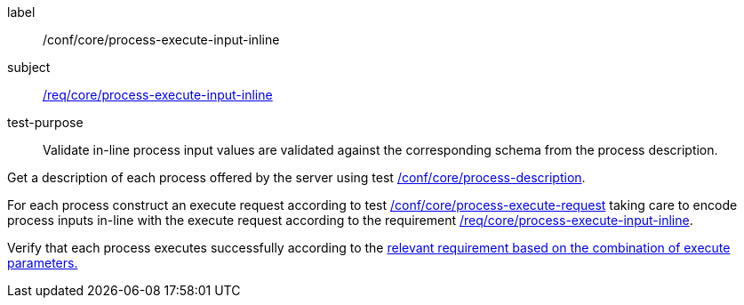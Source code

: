 [[ats_core_process-execute-input-inline]]
[abstract_test]
====
[%metadata]
label:: /conf/core/process-execute-input-inline
subject:: <<req_core_process-execute-input-inline,/req/core/process-execute-input-inline>>
test-purpose:: Validate in-line process input values are validated against the corresponding schema from the process description.

[.component,class=test method]
=====

[.component,class=step]
--
Get a description of each process offered by the server using test <<ats_core_process-description,/conf/core/process-description>>.
--

[.component,class=step]
--
For each process construct an execute request according to test <<ats_core_process-execute-request,/conf/core/process-execute-request>> taking care to encode process inputs in-line with the execute request according to the requirement <<req_core_process-execute-input-inline,/req/core/process-execute-input-inline>>.
--

[.component,class=step]
--
Verify that each process executes successfully according to the <<ats-process-execute-success-sync,relevant requirement based on the combination of execute parameters.>>
--
=====
====
